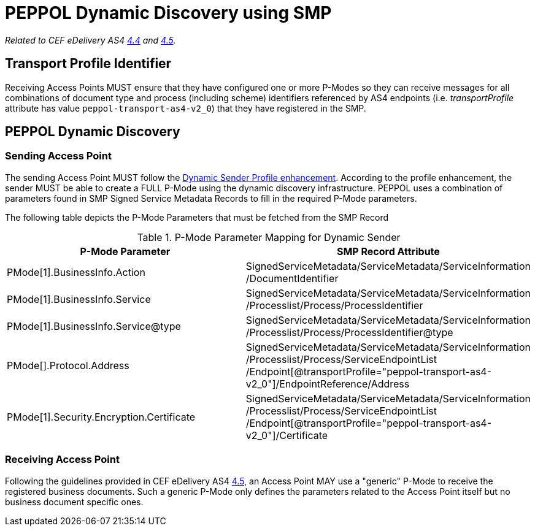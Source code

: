 = PEPPOL Dynamic Discovery using SMP

_Related to CEF eDelivery AS4 link:{base}DynamicSender[4.4] and link:{base}DynamicReceiver[4.5]._

== Transport Profile Identifier
Receiving Access Points MUST ensure that they have configured one or more P-Modes so they can receive messages for all combinations of document type and process (including scheme) identifiers referenced by AS4 endpoints (i.e. _transportProfile_ attribute has value `peppol-transport-as4-v2_0`) that they have registered in the SMP.

== PEPPOL Dynamic Discovery

=== Sending Access Point
The sending Access Point MUST follow the link:{base}DynamicSender[Dynamic Sender Profile enhancement]. According to the profile enhancement, the sender MUST be able to create a FULL P-Mode using the dynamic discovery infrastructure. PEPPOL uses a combination of parameters found in SMP Signed Service Metadata Records to fill in the required P-Mode parameters.

The following table depicts the P-Mode Parameters that must be fetched from the SMP Record

.P-Mode Parameter Mapping for Dynamic Sender
|===
|P-Mode Parameter | SMP Record Attribute

|PMode[1].BusinessInfo.Action
|SignedServiceMetadata/ServiceMetadata/ServiceInformation /DocumentIdentifier

|PMode[1].BusinessInfo.Service
|SignedServiceMetadata/ServiceMetadata/ServiceInformation /Processlist/Process/ProcessIdentifier

|PMode[1].BusinessInfo.Service@type
|SignedServiceMetadata/ServiceMetadata/ServiceInformation /Processlist/Process/ProcessIdentifier@type

|PMode[].Protocol.Address
|SignedServiceMetadata/ServiceMetadata/ServiceInformation /Processlist/Process/ServiceEndpointList /Endpoint[@transportProfile="peppol-transport-as4-v2_0"]/EndpointReference/Address

|PMode[1].Security.Encryption.Certificate
|SignedServiceMetadata/ServiceMetadata/ServiceInformation /Processlist/Process/ServiceEndpointList /Endpoint[@transportProfile="peppol-transport-as4-v2_0"]/Certificate
|===


=== Receiving Access Point
Following the guidelines provided in CEF eDelivery AS4 link:{base}DynamicReceiver[4.5], an Access Point MAY use a "generic" P-Mode to receive the registered business documents. Such a generic P-Mode only defines the parameters related to the Access Point itself but no business document specific ones.




